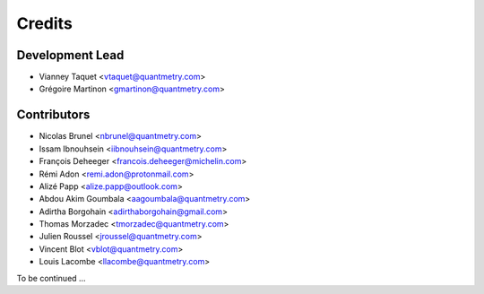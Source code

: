 =======
Credits
=======

Development Lead
----------------

* Vianney Taquet <vtaquet@quantmetry.com>
* Grégoire Martinon <gmartinon@quantmetry.com>

Contributors
------------

* Nicolas Brunel <nbrunel@quantmetry.com>
* Issam Ibnouhsein <iibnouhsein@quantmetry.com>
* François Deheeger <francois.deheeger@michelin.com>
* Rémi Adon <remi.adon@protonmail.com>
* Alizé Papp <alize.papp@outlook.com>
* Abdou Akim Goumbala <aagoumbala@quantmetry.com>
* Adirtha Borgohain <adirthaborgohain@gmail.com>
* Thomas Morzadec <tmorzadec@quantmetry.com>
* Julien Roussel <jroussel@quantmetry.com>
* Vincent Blot <vblot@quantmetry.com>
* Louis Lacombe <llacombe@quantmetry.com>
To be continued ...
